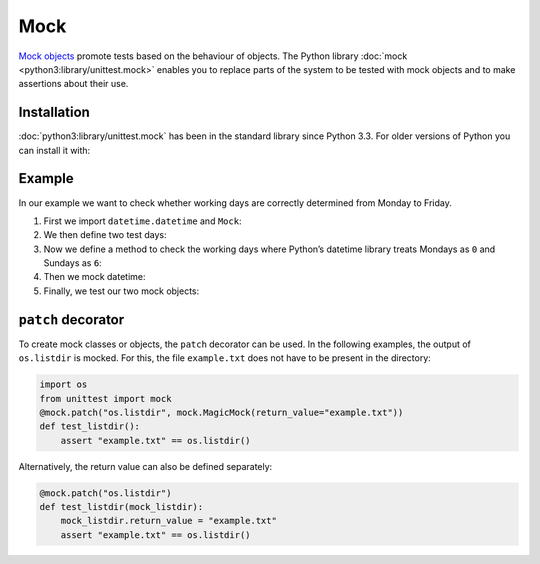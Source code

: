 Mock
====

`Mock objects <https://en.wikipedia.org/wiki/Mock_object>`_ promote tests based
on the behaviour of objects. The Python library :doc:`mock
<python3:library/unittest.mock>` enables you to replace parts of the system to
be tested with mock objects and to make assertions about their use.

.. seealso::

   With  `responses <https://github.com/getsentry/responses>`_ you can create
   mock objects for the `Requests
   <https://jupyter-tutorial.readthedocs.io/de/latest/data-processing/requests/index.html>`_
   library.

Installation
------------

:doc:`python3:library/unittest.mock` has been in the standard library since
Python 3.3. For older versions of Python you can install it with:

.. tab:: Linux/MacOS

   .. code-block:: console

      $ bin/python -m pip install mock

.. tab:: Windows

   .. code-block:: ps1con

      C:> Scripts\python -m pip install mock

Example
-------

In our example we want to check whether working days are correctly determined
from Monday to Friday.

#. First we import ``datetime.datetime`` and ``Mock``:

   .. literalinclude:: test_mock.py
      :language: python
      :lines: 1-2
      :lineno-start: 1

#. We then define two test days:

   .. literalinclude:: test_mock.py
      :language: python
      :lines: 5-6
      :lineno-start: 5

#. Now we define a method to check the working days where Python’s datetime
   library treats Mondays as ``0`` and Sundays as ``6``:

   .. literalinclude:: test_mock.py
      :language: python
      :lines: 8-10
      :lineno-start: 8

#. Then we mock datetime:

   .. literalinclude:: test_mock.py
      :language: python
      :lines: 12
      :lineno-start: 12

#. Finally, we test our two mock objects:

   .. literalinclude:: test_mock.py
      :language: python
      :lines: 15,17
      :lineno-start: 15

   .. literalinclude:: test_mock.py
      :language: python
      :lines: 19,21
      :lineno-start: 19

``patch`` decorator
-------------------

To create mock classes or objects, the ``patch`` decorator can be used. In the
following examples, the output of ``os.listdir`` is mocked. For this, the file
``example.txt`` does not have to be present in the directory:

.. code-block:: python

    import os
    from unittest import mock
    @mock.patch("os.listdir", mock.MagicMock(return_value="example.txt"))
    def test_listdir():
        assert "example.txt" == os.listdir()

Alternatively, the return value can also be defined separately:

.. code-block:: python

    @mock.patch("os.listdir")
    def test_listdir(mock_listdir):
        mock_listdir.return_value = "example.txt"
        assert "example.txt" == os.listdir()
